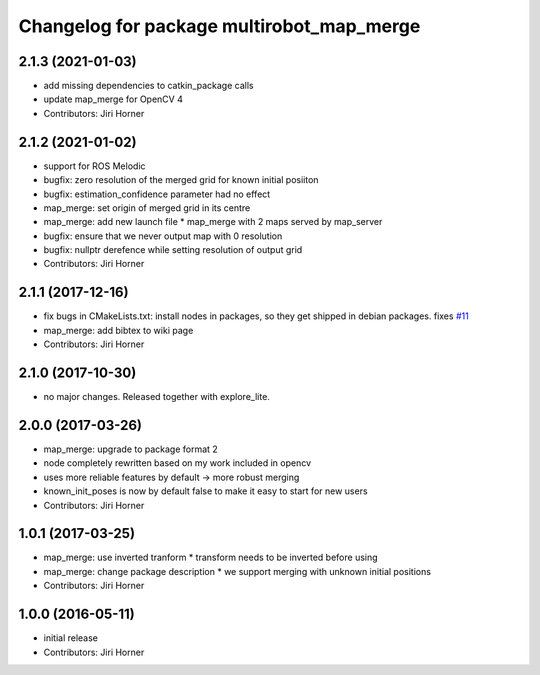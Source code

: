 ^^^^^^^^^^^^^^^^^^^^^^^^^^^^^^^^^^^^^^^^^^
Changelog for package multirobot_map_merge
^^^^^^^^^^^^^^^^^^^^^^^^^^^^^^^^^^^^^^^^^^

2.1.3 (2021-01-03)
------------------
* add missing dependencies to catkin_package calls
* update map_merge for OpenCV 4
* Contributors: Jiri Horner

2.1.2 (2021-01-02)
------------------
* support for ROS Melodic
* bugfix: zero resolution of the merged grid for known initial posiiton
* bugfix: estimation_confidence parameter had no effect
* map_merge: set origin of merged grid in its centre
* map_merge: add new launch file
  * map_merge with 2 maps served by map_server
* bugfix: ensure that we never output map with 0 resolution
* bugfix: nullptr derefence while setting resolution of output grid
* Contributors: Jiri Horner

2.1.1 (2017-12-16)
------------------
* fix bugs in CMakeLists.txt: install nodes in packages, so they get shipped in debian packages. fixes `#11 <https://github.com/hrnr/m-explore/issues/11>`_
* map_merge: add bibtex to wiki page
* Contributors: Jiri Horner

2.1.0 (2017-10-30)
------------------
* no major changes. Released together with explore_lite.

2.0.0 (2017-03-26)
------------------
* map_merge: upgrade to package format 2
* node completely rewritten based on my work included in opencv
* uses more reliable features by default -> more robust merging
* known_init_poses is now by default false to make it easy to start for new users
* Contributors: Jiri Horner

1.0.1 (2017-03-25)
------------------
* map_merge: use inverted tranform
  * transform needs to be inverted before using
* map_merge: change package description
  * we support merging with unknown initial positions
* Contributors: Jiri Horner

1.0.0 (2016-05-11)
------------------
* initial release
* Contributors: Jiri Horner

